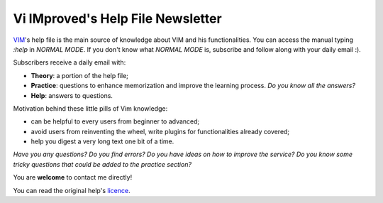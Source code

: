 **********************************
Vi IMproved's Help File Newsletter
**********************************

`VIM <http://www.vim.org/>`_'s help file is the main source of knowledge about
VIM and his functionalities. You can access the manual typing `:help` in *NORMAL
MODE*. If you don't know what *NORMAL MODE* is, subscribe and follow along with
your daily email :).

Subscribers receive a daily email with:

* **Theory**: a portion of the help file;
* **Practice**: questions to enhance memorization and improve the learning
  process. *Do you know all the answers?*
* **Help**: answers to questions.

Motivation behind these little pills of Vim knowledge:

* can be helpful to every users from beginner to advanced;
* avoid users from reinventing the wheel, write plugins for functionalities
  already covered;
* help you digest a very long text one bit of a time.

*Have you any questions? Do you find errors? Do you have ideas on how to
improve the service? Do you know some tricky questions that could be added to
the practice section?*

You are **welcome** to contact me directly!

You can read the original help's `licence <http://vimdoc.sourceforge.net/htmldoc/uganda.html>`_.
